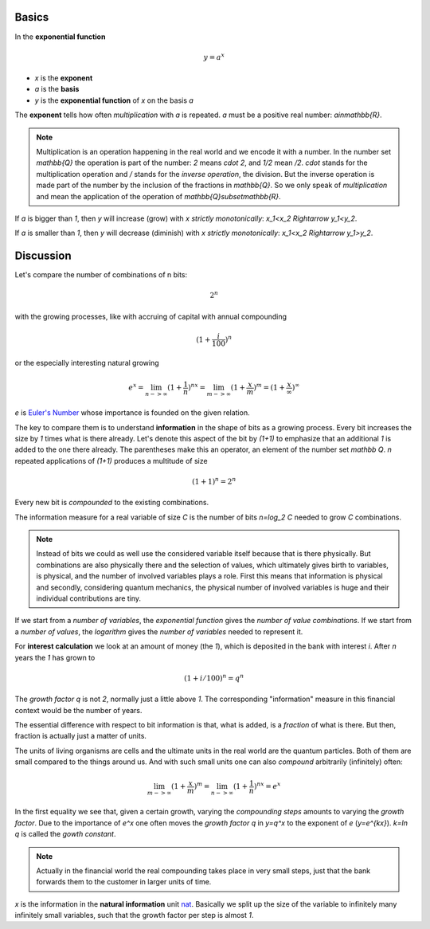 .. raw:: html

    %path = "maths/functions/exponential"
    %kind = kinda["texts"]
    %level = 11
    <!-- html -->

.. role:: asis(raw)
    :format: html latex

Basics
------

In the **exponential function**

.. math::

    y = a^x

- `x` is the **exponent**
- `a` is the **basis**
- `y` is the **exponential function** of `x` on the basis `a`

The **exponent** tells how often *multiplication* with `a` is repeated.
`a` must be a positive real number: `a\in\mathbb{R}`.

.. note::

    Multiplication is an operation happening in the real world and we
    encode it with a number.  In the number set `\mathbb{Q}` the operation is
    part of the number: `2` means `\cdot 2`, and `1/2` mean `/2`.  `\cdot`
    stands for the multiplication operation and `/` stands for the 
    *inverse operation*, the division. But the inverse operation is made part 
    of the number by the inclusion of the fractions in `\mathbb{Q}`.
    So we only speak of *multiplication* and mean the application 
    of the operation of `\mathbb{Q}\subset\mathbb{R}`.


If `a` is bigger than `1`, then `y` will increase (grow) with `x` *strictly monotonically*: `x_1<x_2 \Rightarrow y_1<y_2`.

.. tikz:: \begin{axis}[grid=both,axis lines=middle,xmin=-3,xmax=3,ymin=0,ymax=8, samples=50]
     \addplot[green]  {pow(2,x)} node[above]{$y=2^x$};
    \end{axis}

If `a` is smaller than `1`, then `y` will decrease (diminish) with `x` *strictly monotonically*: `x_1<x_2 \Rightarrow y_1>y_2`.

.. tikz:: \begin{axis}[grid=both,axis lines=middle,xmin=-3,xmax=3,ymin=0,ymax=8, samples=50]
     \addplot[green]  {pow(1/2,x)} node[above]{$y=(\frac{1}{2})^x$};
    \end{axis}


Discussion
----------
    
Let's compare the number of combinations of n bits:

.. math::
    
    2^n

with the growing processes, like with accruing of capital with annual compounding

.. math::

    (1+\frac{i}{100})^n

or the especially interesting natural growing

.. math::

    e^x = \lim_{n->\infty}(1+\frac{1}{n})^{nx} 
      = \lim_{m->\infty}(1+\frac{x}{m})^m = (1+\frac{x}{\infty})^\infty

`e` is `Euler's Number <https://en.wikipedia.org/wiki/E_(mathematical_constant)>`_
whose importance is founded on the given relation.

The key to compare them is to understand **information** in the shape of bits as a growing process.
Every bit increases the size by `1` times what is there already. 
Let's denote this aspect of the bit by `(1+1)` to emphasize that an additional `1`
is added to the one there already. The parentheses make this an operator, an element of the number set `\mathbb Q`.
`n` repeated applications of `(1+1)` produces a multitude of size 

.. math::

    (1+1)^n = 2^n

Every new bit is *compounded* to the existing combinations.

The information measure for a real variable of size `C` is the
number of bits `n=\log_2 C` needed to grow `C` combinations.

.. note::

   Instead of bits we could as well use the considered variable itself because
   that is there physically. But combinations are also physically there and the
   selection of values, which ultimately gives birth to variables, is physical,
   and the number of involved variables plays a role.  First this means that
   information is physical and secondly, considering quantum mechanics, the
   physical number of involved variables is huge and their individual
   contributions are tiny.

If we start from a *number of variables*, the *exponential function*
gives the *number of value combinations*.  If we start from a *number of
values*, the *logarithm* gives the *number of variables* needed to represent
it.

For **interest calculation** we look at an amount of money (the `1`), which is
deposited in the bank with interest `i`.  After `n` years the `1` has grown to 

.. math::

    (1+i/100)^n = q^n
    
The *growth factor* `q` is not `2`, normally just a little above `1`.  The corresponding
"information" measure in this financial context would be the
number of years.

The essential difference with respect to bit information is that, what is added,
is a *fraction* of what is there. But then, fraction is actually just a matter
of units.

The units of living organisms are cells and the ultimate units in the real
world are the quantum particles.  Both of them are small compared to the things
around us. And with such small units one can also *compound* arbitrarily
(infinitely) often:

.. math::

    \lim_{m->\infty}(1+\frac{x}{m})^m = \lim_{n->\infty}(1+\frac{1}{n})^{nx} = e^x

In the first equality we see that, given a certain growth, varying the
*compounding steps* amounts to varying the *growth factor*. Due to the 
importance of `e^x` one often moves the *growth factor* `q` in `y=q^x`
to the exponent of `e` (`y=e^{kx}`). `k=\ln q` is called the *gowth constant*.

.. note:: 

  Actually in the financial world the real compounding takes place in very
  small steps, just that the bank forwards them to the customer in larger units
  of time.

`x` is the information in the **natural information** unit 
`nat <https://en.wikipedia.org/wiki/Nat_(unit)>`_.  Basically we split up the size
of the variable to infinitely many infinitely small variables, such that 
the growth factor per step is almost `1`.

